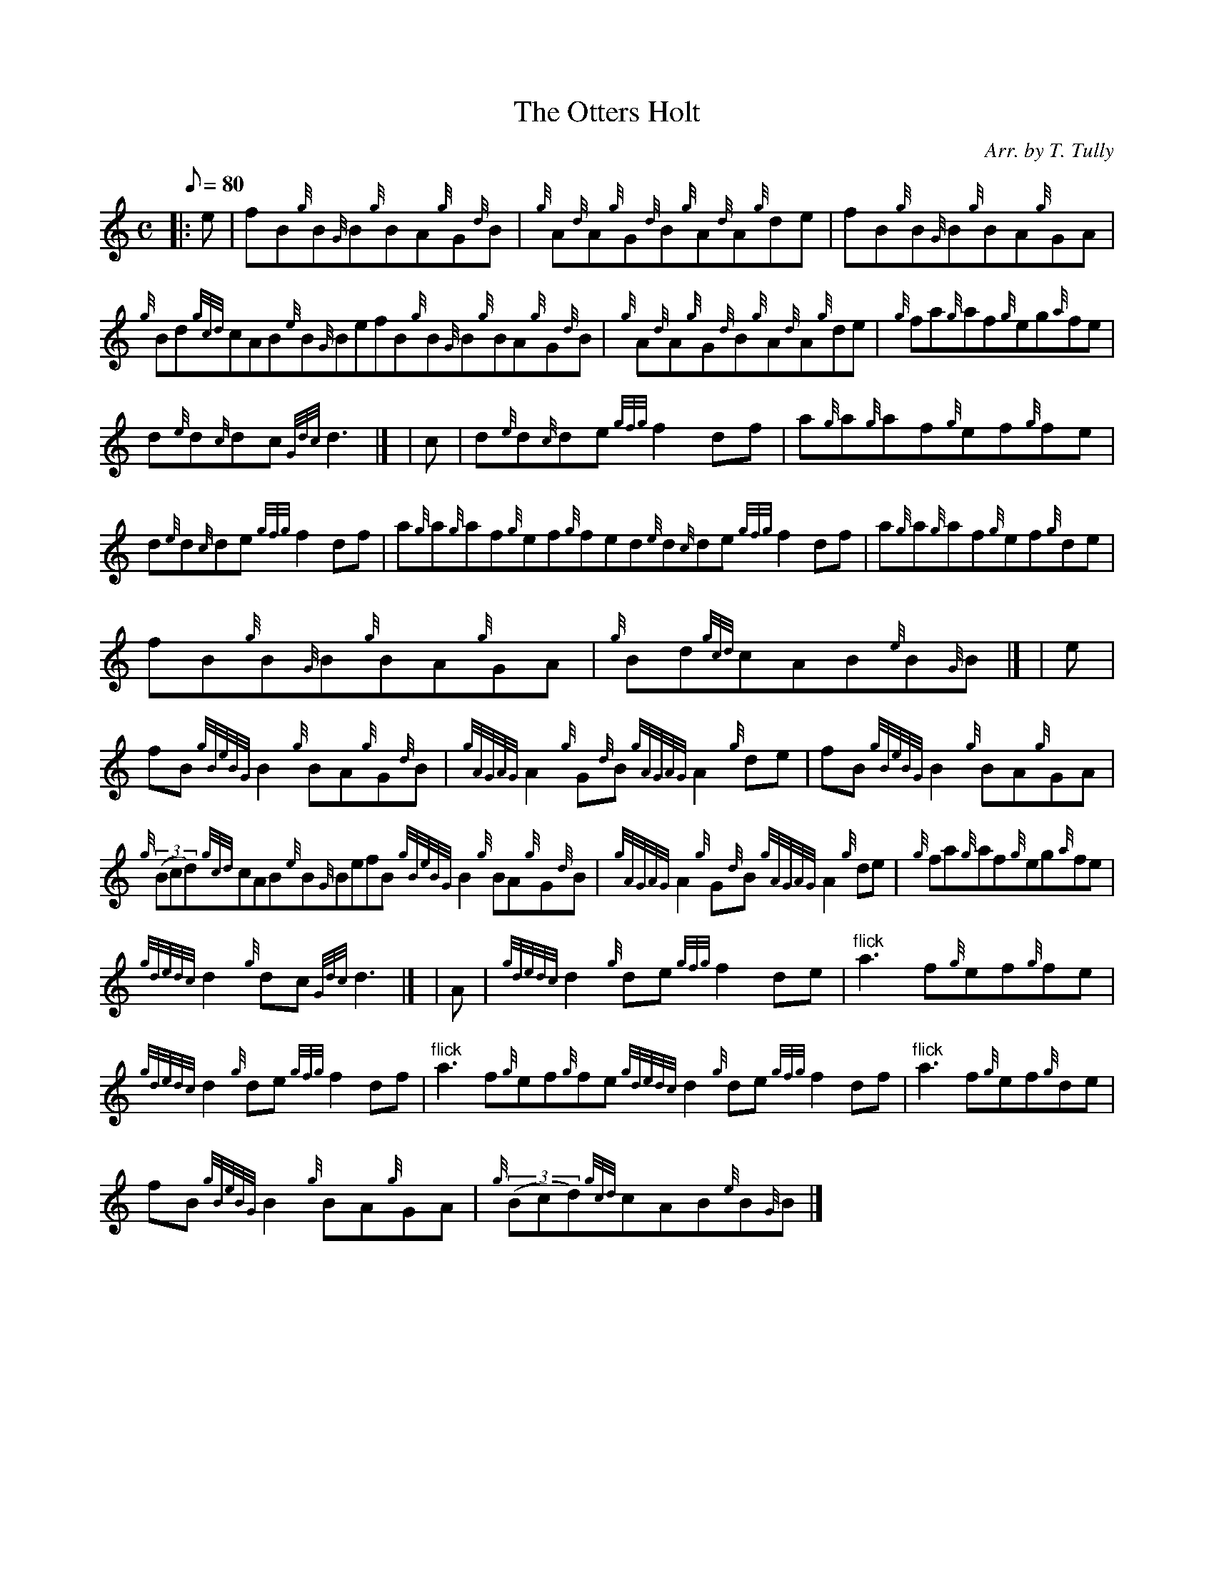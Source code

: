 X:1
T:The Otters Holt
M:C
L:1/8
Q:80
C:Arr. by T. Tully
S:Reel
K:HP
|: e | \
fB{g}B{G}B{g}BA{g}G{d}B | \
{g}A{d}A{g}G{d}B{g}A{d}A{g}de | \
fB{g}B{G}B{g}BA{g}GA |
{g}Bd{gcd}cAB{e}B{G}BefB{g}B{G}B{g}BA{g}G{d}B | \
{g}A{d}A{g}G{d}B{g}A{d}A{g}de | \
{g}fa{g}af{g}eg{a}fe |
d{e}d{c}dc{Gdc}d3|] [ | \
c | \
d{e}d{c}de{gfg}f2df | \
a{g}a{g}af{g}ef{g}fe |
d{e}d{c}de{gfg}f2df | \
a{g}a{g}af{g}ef{g}fed{e}d{c}de{gfg}f2df | \
a{g}a{g}af{g}ef{g}de |
fB{g}B{G}B{g}BA{g}GA | \
{g}Bd{gcd}cAB{e}B{G}B|] [ | \
e |
fB{gBeBG}B2{g}BA{g}G{d}B | \
{gAGAG}A2{g}G{d}B{gAGAG}A2{g}de | \
fB{gBeBG}B2{g}BA{g}GA |
{g}((3Bcd){gcd}cAB{e}B{G}BefB{gBeBG}B2{g}BA{g}G{d}B | \
{gAGAG}A2{g}G{d}B{gAGAG}A2{g}de | \
{g}fa{g}af{g}eg{a}fe |
{gdedc}d2{g}dc{Gdc}d3|] [ | \
A | \
{gdedc}d2{g}de{gfg}f2de | \
"flick"a3f{g}ef{g}fe |
{gdedc}d2{g}de{gfg}f2df | \
"flick"a3f{g}ef{g}fe{gdedc}d2{g}de{gfg}f2df | \
"flick"a3f{g}ef{g}de |
fB{gBeBG}B2{g}BA{g}GA | \
{g}((3Bcd){gcd}cAB{e}B{G}B|]
